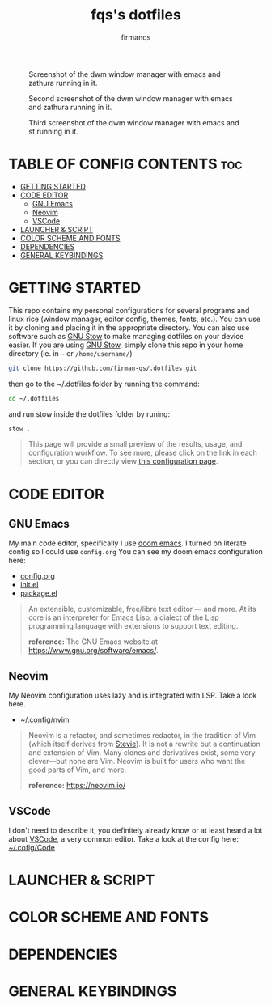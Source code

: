 #+TITLE: fqs's dotfiles
#+AUTHOR: firmanqs
#+DESCRIPTION: fqs's personal config.
#+STARTUP: showeverything
#+OPTIONS: toc:3

#+CAPTION: Screenshot of the dwm window manager with emacs and zathura running in it.
#+NAME:   fig:ss-1
[[./screenshot.png]]

#+CAPTION: Second screenshot of the dwm window manager with emacs and zathura running in it.
#+NAME:   fig:ss-2
[[./screenshot2.png]]

#+CAPTION: Third screenshot of the dwm window manager with emacs and st running in it.
#+NAME:   fig:ss-3
[[./screenshot3.png]]

* TABLE OF CONFIG CONTENTS :toc:
- [[#getting-started][GETTING STARTED]]
- [[#code-editor][CODE EDITOR]]
  - [[#gnu-emacs][GNU Emacs]]
  - [[#neovim][Neovim]]
  - [[#vscode][VSCode]]
- [[#launcher--script][LAUNCHER & SCRIPT]]
- [[#color-scheme-and-fonts][COLOR SCHEME AND FONTS]]
- [[#dependencies][DEPENDENCIES]]
- [[#general-keybindings][GENERAL KEYBINDINGS]]

* GETTING STARTED
This repo contains my personal configurations for several programs and linux rice (window manager, editor config, themes, fonts, etc.). You can use it by cloning and placing it in the appropriate directory. You can also use software such as [[https://www.gnu.org/software/stow/][GNU Stow]] to make managing dotfiles on your device easier. If you are using [[https://www.gnu.org/software/stow/][GNU Stow]], simply clone this repo in your home directory (ie. in =~= or ~/home/username/~)
#+begin_src bash
git clone https://github.com/firman-qs/.dotfiles.git
#+end_src
then go to the ~/.dotfiles folder by running the command:
#+begin_src bash
cd ~/.dotfiles
#+end_src
and run stow inside the dotfiles folder by runing:
#+begin_src bash
stow .
#+end_src

#+begin_quote
This page will provide a small preview of the results, usage, and configuration workflow. To see more, please click on the link in each section, or you can directly view [[https://github.com/firman-qs/.dotfiles/tree/main/.config][this configuration page]].
#+end_quote

* CODE EDITOR
** GNU Emacs
My main code editor, specifically I use [[https://github.com/doomemacs/doomemacs][doom emacs]]. I turned on literate config so I could use =config.org=
You can see my doom emacs configuration here:
- [[https://github.com/firman-qs/.dotfiles/blob/main/.config/doom/config.org][config.org]]
- [[https://github.com/firman-qs/.dotfiles/blob/main/.config/doom/init.el][init.el]]
- [[https://github.com/firman-qs/.dotfiles/blob/main/.config/doom/packages.el][package.el]]
#+begin_quote
An extensible, customizable, free/libre text editor — and more. At its core is an interpreter for Emacs Lisp, a dialect of the Lisp programming language with extensions to support text editing.

*reference:* The GNU Emacs website at https://www.gnu.org/software/emacs/.
#+end_quote
** Neovim
My Neovim configuration uses lazy and is integrated with LSP. Take a look here.
- [[https://github.com/firman-qs/.dotfiles/tree/main/.config/nvim][~/.config/nvim]]
#+begin_quote
Neovim is a refactor, and sometimes redactor, in the tradition of Vim (which itself derives from [[https://en.wikipedia.org/wiki/Stevie_%28text_editor%29][Stevie]]). It is not a rewrite but a continuation and extension of Vim. Many clones and derivatives exist, some very clever—but none are Vim. Neovim is built for users who want the good parts of Vim, and more.

*reference:* https://neovim.io/
#+end_quote
** VSCode
I don't need to describe it, you definitely already know or at least heard a lot about [[https://code.visualstudio.com/][VSCode]], a very common editor. Take a look at the config here: [[https://github.com/firman-qs/.dotfiles/tree/main/.config/Code/User][~/.cofig/Code]]
* LAUNCHER & SCRIPT
* COLOR SCHEME AND FONTS
* DEPENDENCIES
* GENERAL KEYBINDINGS

